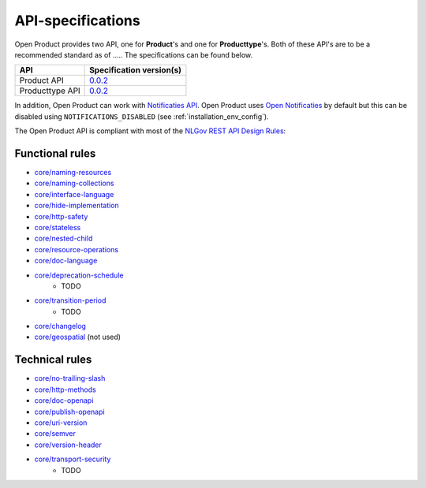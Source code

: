 .. _api_index:

==================
API-specifications
==================

.. TODO: standard date

Open Product provides two API, one for **Product**'s and one for **Producttype**'s.
Both of these API's are to be a recommended standard as of ..... The
specifications can be found below.

======================  ==========================================
API                     Specification version(s)
======================  ==========================================
Product API             `0.0.2 <https://redocly.github.io/redoc/?url=https://raw.githubusercontent.com/maykinmedia/open-product/v0.0.2/src/producten-openapi.yaml>`__
Producttype API         `0.0.2 <https://redocly.github.io/redoc/?url=https://raw.githubusercontent.com/maykinmedia/open-product/v0.0.2/src/producttypen-openapi.yaml>`__
======================  ==========================================

In addition, Open Product can work with `Notificaties API`_. Open Product uses
`Open Notificaties`_ by default but this can be disabled using ``NOTIFICATIONS_DISABLED`` (see :ref:`installation_env_config`).

The Open Product API is compliant with most of the `NLGov REST API Design Rules`_:

Functional rules
----------------

- `core/naming-resources <https://gitdocumentatie.logius.nl/publicatie/api/adr/2.0.2/#/core/naming-resources>`_
- `core/naming-collections <https://gitdocumentatie.logius.nl/publicatie/api/adr/2.0.2/#/core/naming-collections>`_
- `core/interface-language <https://gitdocumentatie.logius.nl/publicatie/api/adr/2.0.2/#/core/interface-language>`_
- `core/hide-implementation <https://gitdocumentatie.logius.nl/publicatie/api/adr/2.0.2/#/core/hide-implementation>`_
- `core/http-safety <https://gitdocumentatie.logius.nl/publicatie/api/adr/2.0.2/#/core/http-safety>`_
- `core/stateless <https://gitdocumentatie.logius.nl/publicatie/api/adr/2.0.2/#/core/stateless>`_
- `core/nested-child <https://gitdocumentatie.logius.nl/publicatie/api/adr/2.0.2/#/core/nested-child>`_
- `core/resource-operations <https://gitdocumentatie.logius.nl/publicatie/api/adr/2.0.2/#/core/resource-operations>`_
- `core/doc-language <https://gitdocumentatie.logius.nl/publicatie/api/adr/2.0.2/#/core/doc-language>`_
- `core/deprecation-schedule <https://gitdocumentatie.logius.nl/publicatie/api/adr/2.0.2/#/core/deprecation-schedule>`_
    - TODO
- `core/transition-period <https://gitdocumentatie.logius.nl/publicatie/api/adr/2.0.2/#/core/transition-period>`_
    - TODO
- `core/changelog <https://gitdocumentatie.logius.nl/publicatie/api/adr/2.0.2/#/core/changelog>`_
- `core/geospatial <https://gitdocumentatie.logius.nl/publicatie/api/adr/2.0.2/#/core/geospatial>`_ (not used)

Technical rules
---------------

- `core/no-trailing-slash <https://gitdocumentatie.logius.nl/publicatie/api/adr/2.0.2/#/core/no-trailing-slash>`_
- `core/http-methods <https://gitdocumentatie.logius.nl/publicatie/api/adr/2.0.2/#/core/http-methods>`_
- `core/doc-openapi <https://gitdocumentatie.logius.nl/publicatie/api/adr/2.0.2/#/core/doc-openapi>`_
- `core/publish-openapi <https://gitdocumentatie.logius.nl/publicatie/api/adr/2.0.2/#/core/publish-openapi>`_
- `core/uri-version <https://gitdocumentatie.logius.nl/publicatie/api/adr/2.0.2/#/core/uri-version>`_
- `core/semver <https://gitdocumentatie.logius.nl/publicatie/api/adr/2.0.2/#/core/semver>`_
- `core/version-header <https://gitdocumentatie.logius.nl/publicatie/api/adr/2.0.2/#/core/version-header>`_
- `core/transport-security <https://gitdocumentatie.logius.nl/publicatie/api/adr/2.0.2/#/core/transport-security>`_
    - TODO

.. _`Notificaties API`: https://vng-realisatie.github.io/gemma-zaken/standaard/notificaties/
.. _`Open Notificaties`: https://github.com/open-zaak/open-notificaties
.. _`NLGov REST API Design Rules`: https://gitdocumentatie.logius.nl/publicatie/api/adr/
